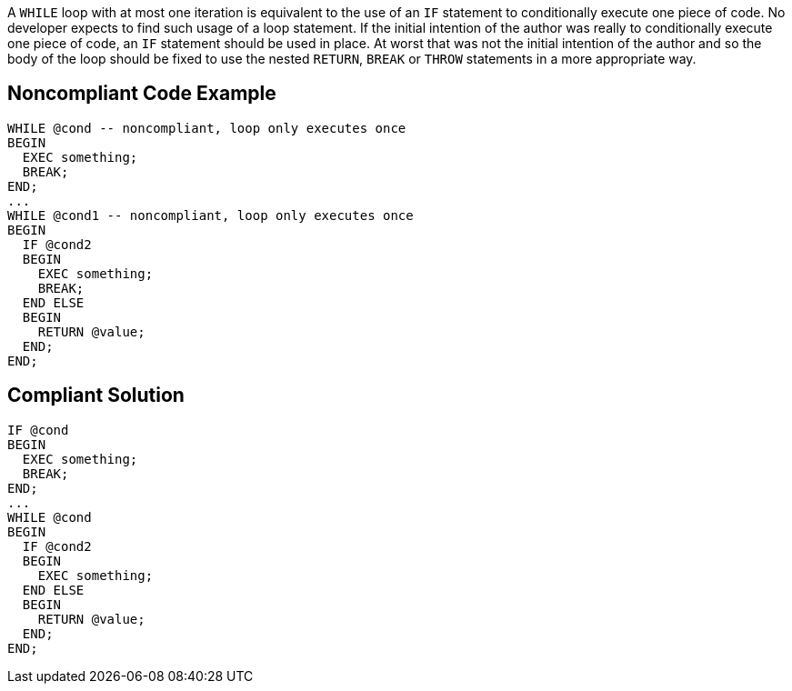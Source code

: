 A ``WHILE`` loop with at most one iteration is equivalent to the use of an ``IF`` statement to conditionally execute one piece of code. No developer expects to find such usage of a loop statement. If the initial intention of the author was really to conditionally execute one piece of code, an ``IF`` statement should be used in place. 
At worst that was not the initial intention of the author and so the body of the loop should be fixed to use the nested ``RETURN``, ``BREAK`` or ``THROW`` statements in a more appropriate way.

== Noncompliant Code Example

----
WHILE @cond -- noncompliant, loop only executes once
BEGIN
  EXEC something;
  BREAK;
END;
...
WHILE @cond1 -- noncompliant, loop only executes once
BEGIN
  IF @cond2 
  BEGIN
    EXEC something;
    BREAK;
  END ELSE 
  BEGIN
    RETURN @value;
  END;
END;
----

== Compliant Solution

----
IF @cond
BEGIN
  EXEC something;
  BREAK;
END;
...
WHILE @cond
BEGIN
  IF @cond2 
  BEGIN
    EXEC something;
  END ELSE 
  BEGIN
    RETURN @value;
  END;
END;
----
